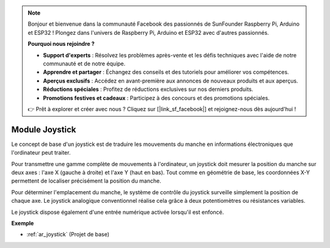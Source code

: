 .. note:: 

    Bonjour et bienvenue dans la communauté Facebook des passionnés de SunFounder Raspberry Pi, Arduino et ESP32 ! Plongez dans l'univers de Raspberry Pi, Arduino et ESP32 avec d'autres passionnés.

    **Pourquoi nous rejoindre ?**

    - **Support d'experts** : Résolvez les problèmes après-vente et les défis techniques avec l'aide de notre communauté et de notre équipe.
    - **Apprendre et partager** : Échangez des conseils et des tutoriels pour améliorer vos compétences.
    - **Aperçus exclusifs** : Accédez en avant-première aux annonces de nouveaux produits et aux aperçus.
    - **Réductions spéciales** : Profitez de réductions exclusives sur nos derniers produits.
    - **Promotions festives et cadeaux** : Participez à des concours et des promotions spéciales.

    👉 Prêt à explorer et créer avec nous ? Cliquez sur [|link_sf_facebook|] et rejoignez-nous dès aujourd'hui !

.. _cpn_joystick:

Module Joystick
=======================

.. image:: img/joystick_pic.png
    :align: center
    :width: 600

Le concept de base d'un joystick est de traduire les mouvements du manche en informations électroniques que l'ordinateur peut traiter.

Pour transmettre une gamme complète de mouvements à l'ordinateur, un joystick doit mesurer la position du manche sur deux axes : l'axe X (gauche à droite) et l'axe Y (haut en bas). Tout comme en géométrie de base, les coordonnées X-Y permettent de localiser précisément la position du manche.

Pour déterminer l'emplacement du manche, le système de contrôle du joystick surveille simplement la position de chaque axe. Le joystick analogique conventionnel réalise cela grâce à deux potentiomètres ou résistances variables.

Le joystick dispose également d'une entrée numérique activée lorsqu'il est enfoncé.

.. image:: img/joystick318.png
    :align: center
    :width: 600
	
**Exemple**


* :ref:`ar_joystick` (Projet de base)


.. * :ref:`sh_star_crossed` (Projet Scratch)
.. * :ref:`sh_dragon` (Projet Scratch)
